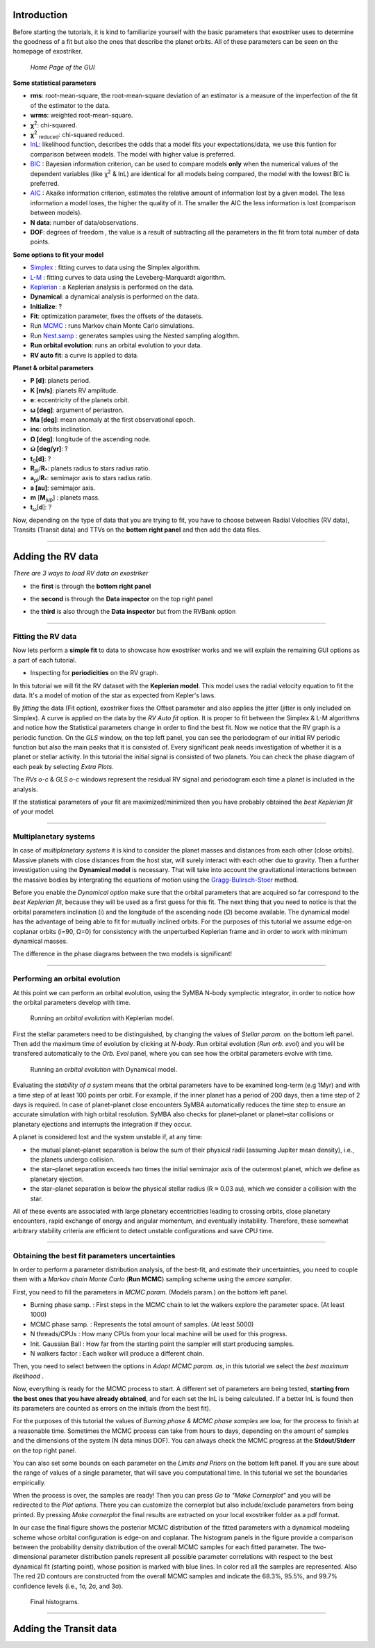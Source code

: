 .. _tutorials:

Introduction
............

Before starting the tutorials, it is kind to familiarize yourself with the
basic parameters that exostriker uses to determine the goodness of a fit but also
the ones that describe the planet orbits. All of these parameters can be seen on the 
homepage of exostriker.


.. figure:: /images/homepage.png
   

   *Home Page of the GUI*

**Some statistical parameters**


* **rms**: root-mean-square, the root-mean-square deviation of an estimator is a measure of the imperfection of the fit of the estimator to the data.
* **wrms**: weighted root-mean-square.
* **χ**\ :sup:`2`: chi-squared.
* **χ**\ :sup:`2` :sub:`reduced`\ : chi-squared reduced.
* lnL_: likelihood function, describes the odds that a model fits your expectations/data, we use this funtion for comparison between models. The model with higher value is preferred.
* BIC_ : Bayesian information criterion, can be used to compare models **only** when the numerical values of the dependent variables (like χ\ :sup:`2` & lnL) are identical for all models being compared, the model with the lowest BIC is preferred.
* AIC_ : Akaike information criterion, estimates the relative amount of information lost by a given model. The less information a model loses, the higher the quality of it. The smaller the AIC the less information is lost (comparison between models).
* **N data**: number of data/observations.
* **DOF**: degrees of freedom , the value is a result of subtracting all the parameters in the fit from total number of data points. 

.. _BIC: https://en.wikipedia.org/wiki/Bayesian_information_criterion
.. _AIC: https://en.wikipedia.org/wiki/Akaike_information_criterion
.. _lnL: https://en.wikipedia.org/wiki/Maximum_likelihood_estimation


**Some options to fit your model**

* Simplex_ : fitting curves to data using the Simplex algorithm.
* L-M_ : fitting curves to data using the Leveberg-Marquardt algorithm.
* Keplerian_ : a Keplerian analysis is performed on the data.
* **Dynamical**: a dynamical analysis is performed on the data.
* **Initialize**: ?
* **Fit**: optimization parameter, fixes the offsets of the datasets.
* Run MCMC_ : runs Markov chain Monte Carlo simulations.
* Run Nest.samp_ : generates samples using the Nested sampling alogithm.
* **Run orbital evolution**: runs an orbital evolution to your data.
* **RV auto fit**: a curve is applied to data.

.. _Nest.samp: https://arxiv.org/abs/2101.09675
.. _MCMC: https://en.wikipedia.org/wiki/Markov_chain_Monte_Carlo
.. _Simplex: https://www.researchgate.net/publication/246199710_Fitting_curves_to_data_The_simplex_algorithm_is_the_answer
.. _L-M: https://en.wikipedia.org/wiki/Levenberg%E2%80%93Marquardt_algorithm
.. _Keplerian: https://exoplanetmusings.wordpress.com/2013/05/17/rv-fits-the-keplerian-solution/

**Planet & orbital parameters**

* **P [d]**: planets period.
* **K [m/s]**: planets RV amplitude. 
* **e**: eccentricity of the planets orbit.
* **ω [deg]**: argument of periastron.
* **Ma [deg]**: mean anomaly at the first observational epoch.
* **inc**: orbits inclination.
* **Ω [deg]**: longitude of the ascending node.  
* **ώ [deg/yr]**: ? 
* **t**\ :sub:`0`\ **[d]**: ? 
* **R**\ :sub:`pl`\ /**R**\ :sub:`*`\ : planets radius to stars radius ratio.
* **a**\ :sub:`pl`\ /**R**\ :sub:`*`\ : semimajor axis to stars radius ratio.
* **a [au]**: semimajor axis.
* **m** [**M**\ :sub:`jup`\ ] : planets mass. 
* **t**\ :sub:`ω`\ [**d**]: ? 

Now, depending on the type of data that you are trying to fit, you have to choose
between Radial Velocities (RV data), Transits (Transit data) and TTVs on the 
**bottom right panel** and then add the data files.

----------------------------------------------------------------------------------------------

Adding the RV data
..................

*There are 3 ways to load RV data on exostriker*

*  the **first** is through the **bottom right panel**

.. image:: images/1addrv.gif

   

* the **second** is through the **Data inspector** on the top right panel

.. image:: images/2addrv.gif

   

* the **third** is also through the **Data inspector** but from the RVBank option

.. image:: images/3addrv.gif

---------------------------------------------------------------------------------------

Fitting the RV data
===================

Now lets perform a **simple fit** to data to showcase how exostriker works and we will
explain the remaining GUI options as a part of each tutorial.

*  Inspecting for **periodicities** on the RV graph.

In this tutorial we will fit the RV dataset with the **Keplerian model**. This model uses the radial 
velocity equation to fit the data. It's a model of motion of the star as expected from Kepler's laws. 

.. image:: images/checkperiodrv.gif
  

By *fitting* the data (Fit option), exostriker fixes the Offset parameter and also applies the jitter (jitter is only included on Simplex).
A curve is applied on the data by the *RV Auto fit* option. It is proper to fit between the 
Simplex & L-M algorithms and notice how the Statistical parameters change in order to find the best fit.
Now we notice that the RV graph is a periodic function. On the *GLS* window, on the top left panel, you can
see the periodogram of our initial RV periodic function but also the main peaks that it is 
consisted of. Every significant peak needs investigation of whether it is a planet or stellar activity.
In this tutorial the initial signal is consisted of two planets.
You can check the phase diagram of each peak by selecting *Extra Plots*. 

The *RVs o-c* & *GLS o-c* windows represent the residual RV signal and periodogram each time
a planet is included in the analysis. 

If the statistical parameters of your fit are maximized/minimized then you have probably 
obtained the *best Keplerian fit* of your model. 

----------------------------------------------------------------------------------------

Multiplanetary systems
======================

In case of *multiplanetary systems* it is kind to consider the planet masses and distances from each other (close orbits).
Massive planets with close distances from the host star, will surely interact with each other due to gravity. 
Then a further investigation using the **Dynamical model** is necessary. That will take into account the
gravitational interactions between the massive bodies by intergrating the equations of motion using the 
Gragg-Bulirsch-Stoer_ method.

.. _Gragg-Bulirsch-Stoer: https://en.wikipedia.org/wiki/Bulirsch%E2%80%93Stoer_algorithm

.. image:: images/dynamicalrv.gif

Before you enable the *Dynamical option* make sure that the orbital parameters that are acquired so far 
correspond to the *best Keplerian fit*, because they will be used as a first guess for this fit.
The next thing that you need to notice is that the orbital parameters inclination (i) and the longitude 
of the ascending node (Ω) become available. The dynamical model has the advantage of being able to fit for 
mutually inclined orbits. For the purposes of this tutorial we assume edge-on coplanar
orbits (i=90, Ω=0) for consistency with the unperturbed Keplerian frame and in order to work with minimum
dynamical masses.

The difference in the phase diagrams between the two models is significant! 

------------------------------------------------------------------------------------------

Performing an orbital evolution
===============================

At this point we can perform an orbital evolution, using the SyMBA N-body
symplectic integrator, in order to notice how the orbital parameters develop with time.

.. figure:: images/1orbitalevo.gif

   Running an *orbital evolution* with Keplerian model.

First the stellar parameters need to be distinguished, by changing the values
of *Stellar param.* on the bottom left panel. Then add the maximum time of evolution
by clicking at *N-body*. Run orbital evolution (*Run orb. evol*) and you will be 
transfered automatically to the *Orb. Evol* panel, where you can see how the orbital parameters 
evolve with time.

.. figure:: images/dynamicalorb.gif

   Running an *orbital evolution* with Dynamical model.


Evaluating the *stability of a system* means that the orbital parameters have to be examined long-term (e.g 1Myr) and with a time
step of at least 100 points per orbit. For example, if the inner planet has a period of 200 days, then a time step of 2 
days is required. In case of planet–planet close encounters SyMBA automatically reduces the time step to ensure
an accurate simulation with high orbital resolution. SyMBA also checks for planet–planet or planet–star collisions or
planetary ejections and interrupts the integration if they occur. 

A planet is considered lost and the system unstable if, at any time:

* the mutual planet–planet separation is below the sum of their physical radii (assuming Jupiter mean density), i.e., the planets undergo collision.
* the star–planet separation exceeds two times the initial semimajor axis of the outermost planet, which we deﬁne as planetary ejection.
* the star–planet separation is below the physical stellar radius (R ≈ 0.03 au), which we consider a collision with the star.

All of these events are associated with large planetary eccentricities leading to crossing orbits, close planetary
encounters, rapid exchange of energy and angular momentum, and eventually instability. Therefore, these somewhat arbitrary
stability criteria are efﬁcient to detect unstable conﬁgurations and save CPU time.

----------------------------------------------------------------------------------------------------

Obtaining the best fit parameters uncertainties
===============================================

In order to perform a parameter distribution analysis, of the best-fit, and estimate their uncertainties,
you need to couple them with a *Markov chain Monte Carlo* (**Run MCMC**) sampling scheme using the *emcee
sampler*. 

.. image:: images/mcmc.gif

First, you need to fill the parameters in *MCMC param.* (Models param.) on the bottom left panel.

* Burning phase samp. : First steps in the MCMC chain to let the walkers explore the parameter space. (At least 1000)
* MCMC phase samp. : Represents the total amount of samples. (At least 5000) 
* N threads/CPUs : How many CPUs from your local machine will be used for this progress.
* Init. Gaussian Ball : How far from the starting point the sampler will start producing samples.
* N walkers factor : Each walker will produce a different chain. 

Then, you need to select between the options in *Adopt MCMC param. as*, in this tutorial we select the *best
maximum likelihood* .

Now, everything is ready for the MCMC process to start. A different set of parameters are being tested, **starting
from the best ones that you have already obtained**, and for each set the lnL is being calculated. If a better lnL is
found then its parameters are counted as errors on the initials (from the best fit). 

For the purposes of this tutorial the values of *Burning phase & MCMC phase samples* are low, for the process to finish
at a reasonable time. Sometimes the MCMC process can take from hours to days, depending on the amount of samples and the
dimensions of the system (N data minus DOF). You can always check the MCMC progress at the **Stdout/Stderr** on the top right
panel. 

You can also set some bounds on each parameter on the *Limits and Priors* on the bottom left panel. If you are sure about the
range of values of a single parameter, that will save you computational time. In this tutorial we set the boundaries empirically. 

.. image:: images/mcmc1.gif

When the process is over, the samples are ready! Then you can press *Go to "Make Cornerplot"* and you will be
redirected to the *Plot options*. There you can customize the cornerplot but also include/exclude parameters from
being printed. By pressing *Make cornerplot* the final results are extracted on your local exostriker folder as a pdf
format. 

In our case the final figure shows the posterior MCMC distribution of the ﬁtted parameters with a dynamical modeling scheme whose orbital
conﬁguration is edge-on and coplanar. The histogram panels in the figure provide a comparison between the probability density distribution
of the overall MCMC samples for each fitted parameter. The two-dimensional parameter distribution panels represent all possible parameter 
correlations with respect to the best dynamical ﬁt (starting point), whose position is marked with blue lines. In color red all the samples
are represented. Also The red 2D contours are constructed from the overall MCMC samples and indicate the 68.3%, 95.5%, and 99.7% conﬁdence
levels (i.e., 1σ, 2σ, and 3σ).

.. figure:: images/histograms.png

   Final histograms.

--------------------------------------------------------------------------------------------------------

Adding the Transit data
.......................